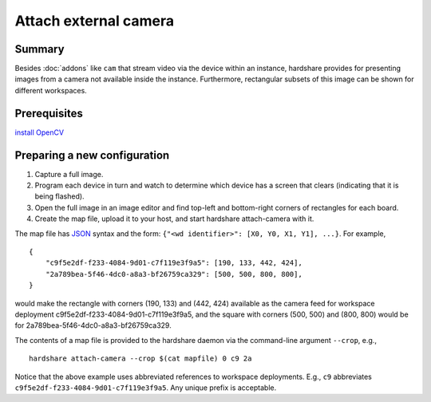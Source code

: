 Attach external camera
======================

Summary
-------

Besides :doc:`addons` like ``cam`` that stream video via the device within an
instance, hardshare provides for presenting images from a camera not available
inside the instance. Furthermore, rectangular subsets of this image can be shown
for different workspaces.


Prerequisites
-------------

`install OpenCV <https://docs.opencv.org/4.4.0/d2/de6/tutorial_py_setup_in_ubuntu.html>`_


Preparing a new configuration
-----------------------------

1. Capture a full image.
2. Program each device in turn and watch to determine which device has a screen that clears (indicating that it is being flashed).
3. Open the full image in an image editor and find top-left and bottom-right corners of rectangles for each board.
4. Create the map file, upload it to your host, and start hardshare attach-camera with it.

The map file has JSON_ syntax and the form: ``{"<wd identifier>": [X0, Y0, X1, Y1], ...}``.
For example, ::

  {
      "c9f5e2df-f233-4084-9d01-c7f119e3f9a5": [190, 133, 442, 424],
      "2a789bea-5f46-4dc0-a8a3-bf26759ca329": [500, 500, 800, 800],
  }

would make the rectangle with corners (190, 133) and (442, 424) available as the
camera feed for workspace deployment c9f5e2df-f233-4084-9d01-c7f119e3f9a5, and
the square with corners (500, 500) and (800, 800) would be for 2a789bea-5f46-4dc0-a8a3-bf26759ca329.

The contents of a map file is provided to the hardshare daemon via the
command-line argument ``--crop``, e.g., ::

  hardshare attach-camera --crop $(cat mapfile) 0 c9 2a

Notice that the above example uses abbreviated references to workspace
deployments. E.g., ``c9`` abbreviates ``c9f5e2df-f233-4084-9d01-c7f119e3f9a5``.
Any unique prefix is acceptable.


.. _JSON: https://www.json.org/json-en.html
